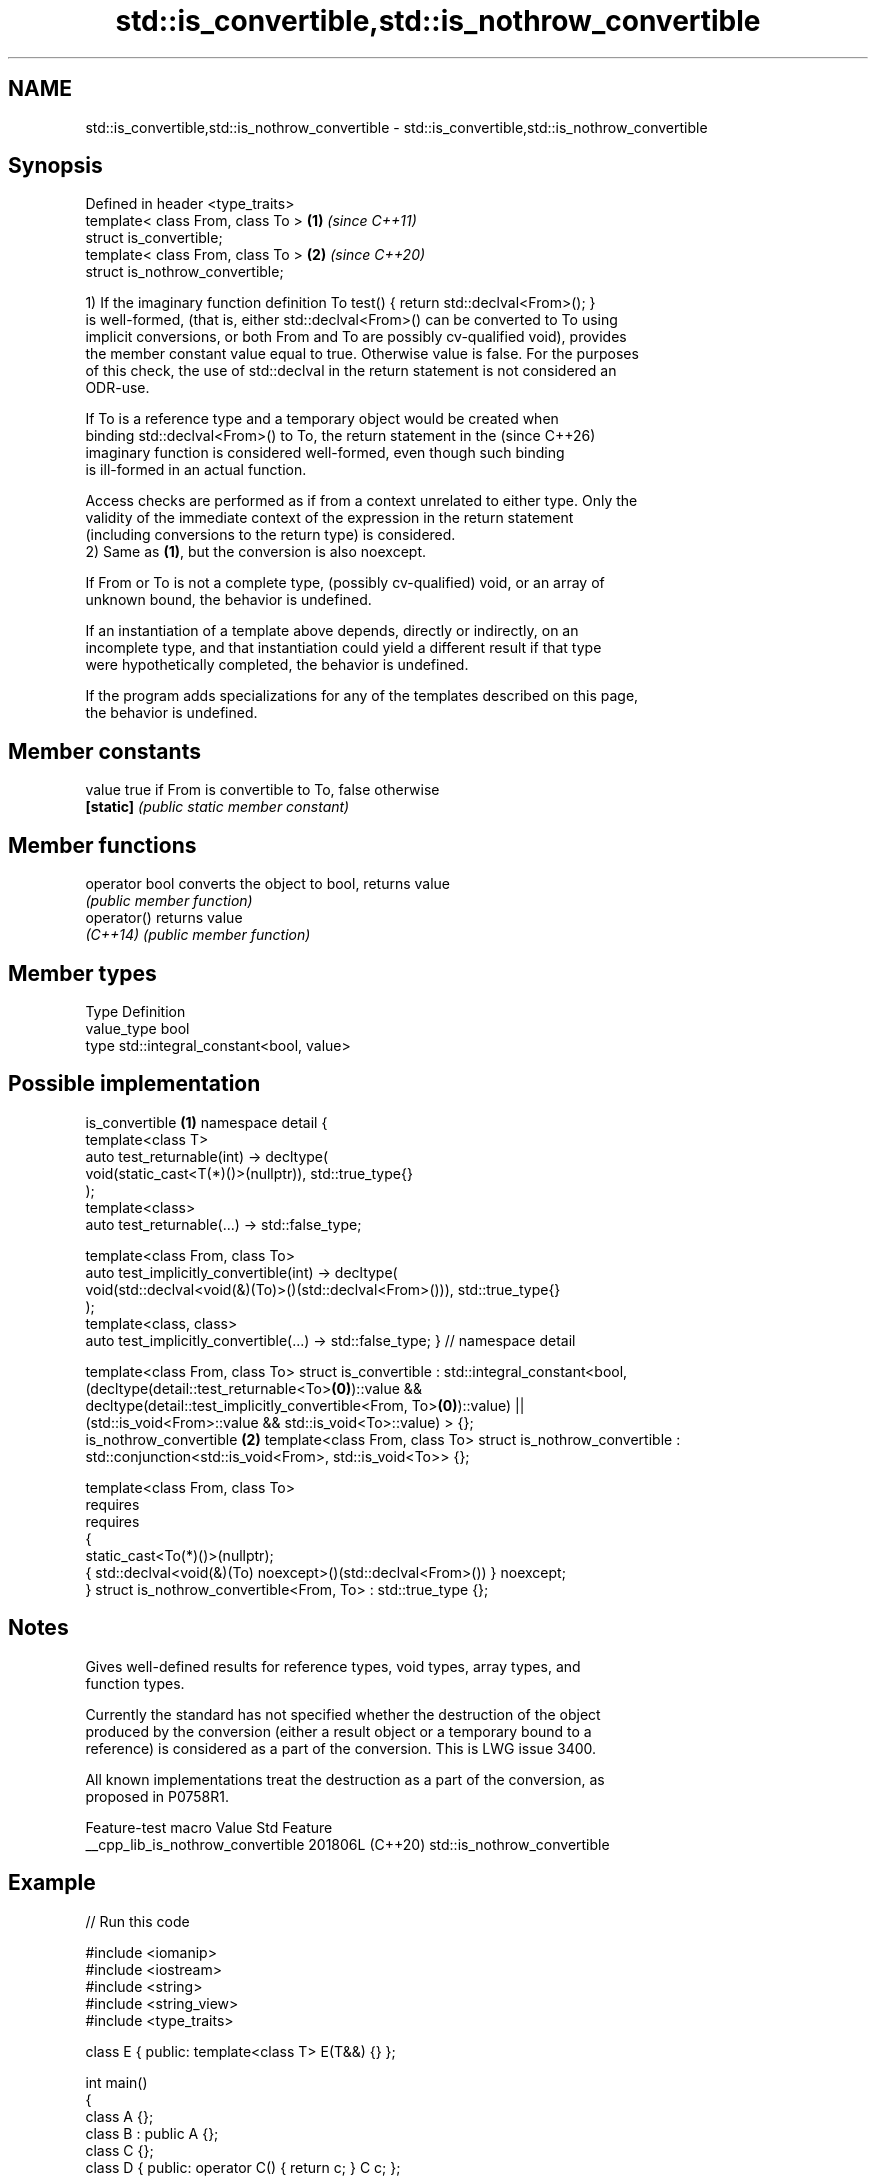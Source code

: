 .TH std::is_convertible,std::is_nothrow_convertible 3 "2024.06.10" "http://cppreference.com" "C++ Standard Libary"
.SH NAME
std::is_convertible,std::is_nothrow_convertible \- std::is_convertible,std::is_nothrow_convertible

.SH Synopsis
   Defined in header <type_traits>
   template< class From, class To > \fB(1)\fP \fI(since C++11)\fP
   struct is_convertible;
   template< class From, class To > \fB(2)\fP \fI(since C++20)\fP
   struct is_nothrow_convertible;

   1) If the imaginary function definition To test() { return std::declval<From>(); }
   is well-formed, (that is, either std::declval<From>() can be converted to To using
   implicit conversions, or both From and To are possibly cv-qualified void), provides
   the member constant value equal to true. Otherwise value is false. For the purposes
   of this check, the use of std::declval in the return statement is not considered an
   ODR-use.

   If To is a reference type and a temporary object would be created when
   binding std::declval<From>() to To, the return statement in the        (since C++26)
   imaginary function is considered well-formed, even though such binding
   is ill-formed in an actual function.

   Access checks are performed as if from a context unrelated to either type. Only the
   validity of the immediate context of the expression in the return statement
   (including conversions to the return type) is considered.
   2) Same as \fB(1)\fP, but the conversion is also noexcept.

   If From or To is not a complete type, (possibly cv-qualified) void, or an array of
   unknown bound, the behavior is undefined.

   If an instantiation of a template above depends, directly or indirectly, on an
   incomplete type, and that instantiation could yield a different result if that type
   were hypothetically completed, the behavior is undefined.

   If the program adds specializations for any of the templates described on this page,
   the behavior is undefined.

.SH Member constants

   value    true if From is convertible to To, false otherwise
   \fB[static]\fP \fI(public static member constant)\fP

.SH Member functions

   operator bool converts the object to bool, returns value
                 \fI(public member function)\fP
   operator()    returns value
   \fI(C++14)\fP       \fI(public member function)\fP

.SH Member types

   Type       Definition
   value_type bool
   type       std::integral_constant<bool, value>

.SH Possible implementation

                                    is_convertible \fB(1)\fP
namespace detail
{
    template<class T>
    auto test_returnable(int) -> decltype(
        void(static_cast<T(*)()>(nullptr)), std::true_type{}
    );
    template<class>
    auto test_returnable(...) -> std::false_type;

    template<class From, class To>
    auto test_implicitly_convertible(int) -> decltype(
        void(std::declval<void(&)(To)>()(std::declval<From>())), std::true_type{}
    );
    template<class, class>
    auto test_implicitly_convertible(...) -> std::false_type;
} // namespace detail

template<class From, class To>
struct is_convertible : std::integral_constant<bool,
    (decltype(detail::test_returnable<To>\fB(0)\fP)::value &&
     decltype(detail::test_implicitly_convertible<From, To>\fB(0)\fP)::value) ||
    (std::is_void<From>::value && std::is_void<To>::value)
> {};
                                is_nothrow_convertible \fB(2)\fP
template<class From, class To>
struct is_nothrow_convertible : std::conjunction<std::is_void<From>, std::is_void<To>> {};

template<class From, class To>
    requires
        requires
        {
            static_cast<To(*)()>(nullptr);
            { std::declval<void(&)(To) noexcept>()(std::declval<From>()) } noexcept;
        }
struct is_nothrow_convertible<From, To> : std::true_type {};

.SH Notes

   Gives well-defined results for reference types, void types, array types, and
   function types.

   Currently the standard has not specified whether the destruction of the object
   produced by the conversion (either a result object or a temporary bound to a
   reference) is considered as a part of the conversion. This is LWG issue 3400.

   All known implementations treat the destruction as a part of the conversion, as
   proposed in P0758R1.

          Feature-test macro         Value    Std             Feature
   __cpp_lib_is_nothrow_convertible 201806L (C++20) std::is_nothrow_convertible

.SH Example


// Run this code

 #include <iomanip>
 #include <iostream>
 #include <string>
 #include <string_view>
 #include <type_traits>

 class E { public: template<class T> E(T&&) {} };

 int main()
 {
     class A {};
     class B : public A {};
     class C {};
     class D { public: operator C() { return c; } C c; };

     static_assert(std::is_convertible_v<B*, A*>);
     static_assert(!std::is_convertible_v<A*, B*>);
     static_assert(std::is_convertible_v<D, C>);
     static_assert(!std::is_convertible_v<B*, C*>);
     // Note that the Perfect Forwarding constructor makes the class E be
     // "convertible" from everything. So, A is replaceable by B, C, D..:
     static_assert(std::is_convertible_v<A, E>);

     static_assert(!std::is_convertible_v<std::string_view, std::string>);
     static_assert(std::is_convertible_v<std::string, std::string_view>);

     auto stringify = []<typename T>(T x)
     {
         if constexpr (std::is_convertible_v<T, std::string> or
                       std::is_convertible_v<T, std::string_view>)
             return x;
         else
             return std::to_string(x);
     };

     using std::operator "" s, std::operator "" sv;
     const char* three = "three";

     std::cout << std::quoted(stringify("one"s)) << ' '
               << std::quoted(stringify("two"sv)) << ' '
               << std::quoted(stringify(three)) << ' '
               << std::quoted(stringify(42)) << ' '
               << std::quoted(stringify(42.0)) << '\\n';
 }

.SH Output:

 "one" "two" "three" "42" "42.000000"

.SH See also

   is_base_of                             checks if a type is derived from the other
   \fI(C++11)\fP                                type
                                          \fI(class template)\fP
                                          checks if a type is a
   is_pointer_interconvertible_base_of    pointer-interconvertible (initial) base of
   (C++20)                                another type
                                          \fI(class template)\fP
                                          checks if objects of a type are
   is_pointer_interconvertible_with_class pointer-interconvertible with the specified
   (C++20)                                subobject of that type
                                          \fI(function template)\fP
   convertible_to                         specifies that a type is implicitly
   (C++20)                                convertible to another type
                                          (concept)
